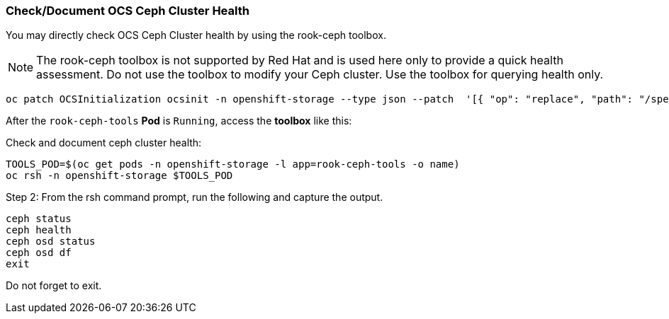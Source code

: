 
=== Check/Document OCS Ceph Cluster Health

You may directly check OCS Ceph Cluster health by using the rook-ceph toolbox.

NOTE: The rook-ceph toolbox is not supported by Red Hat and is used here only to provide a quick health assessment. Do not use the toolbox to modify your Ceph cluster. Use the toolbox for querying health only.

[source,role="execute"]
----
oc patch OCSInitialization ocsinit -n openshift-storage --type json --patch  '[{ "op": "replace", "path": "/spec/enableCephTools", "value": true }]'
----

After the `rook-ceph-tools` *Pod* is `Running`, access the *toolbox* like this:

.Check and document ceph cluster health:
[source,role="execute"]
----
TOOLS_POD=$(oc get pods -n openshift-storage -l app=rook-ceph-tools -o name)
oc rsh -n openshift-storage $TOOLS_POD
----

.Step 2: From the rsh command prompt, run the following and capture the output.
[source,shell]
----
ceph status
ceph health
ceph osd status
ceph osd df
exit
----

Do not forget to exit. 
